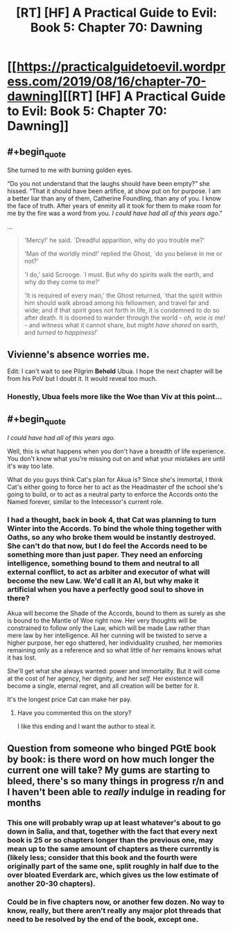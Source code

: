 #+TITLE: [RT] [HF] A Practical Guide to Evil: Book 5: Chapter 70: Dawning

* [[https://practicalguidetoevil.wordpress.com/2019/08/16/chapter-70-dawning][[RT] [HF] A Practical Guide to Evil: Book 5: Chapter 70: Dawning]]
:PROPERTIES:
:Author: NZPIEFACE
:Score: 56
:DateUnix: 1565929780.0
:END:

** #+begin_quote
  She turned to me with burning golden eyes.

  “Do you not understand that the laughs should have been empty?” she hissed. “That it should have been artifice, at show put on for purpose. I am a better liar than any of them, Catherine Foundling, than any of you. I know the face of truth. After years of enmity all it took for them to make room for me by the fire was a word from you. /I could have had all of this years ago/.”
#+end_quote

...

#+begin_quote
  'Mercy!' he said. `Dreadful apparition, why do you trouble me?'

  'Man of the worldly mind!' replied the Ghost, `do you believe in me or not?'

  'I do,' said Scrooge. `I must. But why do spirits walk the earth, and why do they come to me?'

  'It is required of every man,' the Ghost returned, `that the spirit within him should walk abroad among his fellowmen, and travel far and wide; and if that spirit goes not forth in life, it is condemned to do so after death. It is doomed to wander through the world - /oh, woe is me!/ - and witness what it cannot share, but /might have shared/ on earth, and /turned to happiness!/'
#+end_quote
:PROPERTIES:
:Author: AStartlingStatement
:Score: 33
:DateUnix: 1565931341.0
:END:


** Vivienne's absence worries me.

Edit: I can't wait to see Pilgrim *Behold* Ubua. I hope the next chapter will be from his PoV but I doubt it. It would reveal too much.
:PROPERTIES:
:Author: Academic_Jellyfish
:Score: 20
:DateUnix: 1565930494.0
:END:

*** Honestly, Ubua feels more like the Woe than Viv at this point...
:PROPERTIES:
:Author: A_Shadow
:Score: 6
:DateUnix: 1565986708.0
:END:


** #+begin_quote
  /I could have had all of this years ago./
#+end_quote

Well, this is what happens when you don't have a breadth of life experience. You don't know what you're missing out on and what your mistakes are until it's way too late.

What do you guys think Cat's plan for Akua is? Since she's immortal, I think Cat's either going to force her to act as the Headmaster of the school she's going to build, or to act as a neutral party to enforce the Accords onto the Named forever, similar to the Intecessor's current role.
:PROPERTIES:
:Author: NZPIEFACE
:Score: 15
:DateUnix: 1565929923.0
:END:

*** I had a thought, back in book 4, that Cat was planning to turn Winter into the Accords. To bind the whole thing together with Oaths, so any who broke them would be instantly destroyed. She can't do that now, but I do feel the Accords need to be something more than just paper. They need an enforcing intelligence, something bound to them and neutral to all external conflict, to act as arbiter and executor of what will become the new Law. We'd call it an AI, but why make it artificial when you have a perfectly good soul to shove in there?

Akua will become the Shade of the Accords, bound to them as surely as she is bound to the Mantle of Woe right now. Her very thoughts will be constrained to follow only the Law, which will be made Law rather than mere law by her intelligence. All her cunning will be twisted to serve a higher purpose, her ego shattered, her individuality crushed, her memories remaining only as a reference and so what little of /her/ remains knows what it has lost.

She'll get what she always wanted: power and immortality. But it will come at the cost of her agency, her dignity, and her /self./ Her existence will become a single, eternal regret, and all creation will be better for it.

It's the longest price Cat can make her pay.
:PROPERTIES:
:Author: Frommerman
:Score: 23
:DateUnix: 1565933602.0
:END:

**** Have you commented this on the story?

I like this ending and I want the author to steal it.
:PROPERTIES:
:Author: Schuano
:Score: 7
:DateUnix: 1565935012.0
:END:


** Question from someone who binged PGtE book by book: is there word on how much longer the current one will take? My gums are starting to bleed, there's so many things in progress r/n and I haven't been able to /really/ indulge in reading for months
:PROPERTIES:
:Author: detrebio
:Score: 2
:DateUnix: 1565979391.0
:END:

*** This one will probably wrap up at least whatever's about to go down in Salia, and that, together with the fact that every next book is 25 or so chapters longer than the previous one, may mean up to the same amount of chapters as there currently is (likely less; consider that this book and the fourth were originally part of the same one, split roughly in half due to the over bloated Everdark arc, which gives us the low estimate of another 20-30 chapters).
:PROPERTIES:
:Author: Zayits
:Score: 4
:DateUnix: 1565984353.0
:END:


*** Could be in five chapters now, or another few dozen. No way to know, really, but there aren't really any major plot threads that need to be resolved by the end of the book, except one.
:PROPERTIES:
:Author: Academic_Jellyfish
:Score: 2
:DateUnix: 1566007608.0
:END:
